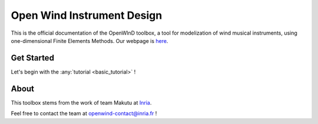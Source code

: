 ###########################
Open Wind Instrument Design
###########################


This is the official documentation of the  OpenWInD toolbox, a tool for modelization
of wind musical instruments, using one-dimensional Finite Elements Methods.
Our webpage is `here <https://openwind.inria.fr/>`_.


Get Started
***********

Let's begin with the :any:`tutorial <basic_tutorial>` !


About
*****

This toolbox stems from the work of team Makutu at `Inria <https://www.inria.fr/>`_.

Feel free to contact the team at
`openwind-contact@inria.fr <mailto:openwind-contact@inria.fr>`_ !
